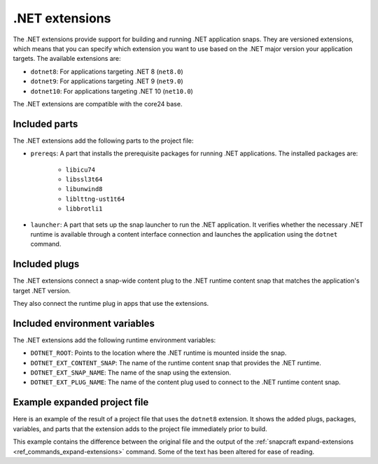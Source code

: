 .. _reference-dotnet-extensions:

.NET extensions
===============

The .NET extensions provide support for building and running .NET application snaps. They are versioned extensions,
which means that you can specify which extension you want to use based on the .NET major version your application
targets. The available extensions are:

* ``dotnet8``: For applications targeting .NET 8 (``net8.0``)
* ``dotnet9``: For applications targeting .NET 9 (``net9.0``)
* ``dotnet10``: For applications targeting .NET 10 (``net10.0``)

The .NET extensions are compatible with the core24 base.

Included parts
--------------

The .NET extensions add the following parts to the project file:

* ``prereqs``: A part that installs the prerequisite packages for running .NET applications. The installed packages are:

   * ``libicu74``
   * ``libssl3t64``
   * ``libunwind8``
   * ``liblttng-ust1t64``
   * ``libbrotli1``

* ``launcher``: A part that sets up the snap launcher to run the .NET application. It verifies whether the necessary
  .NET runtime is available through a content interface connection and launches the application using the ``dotnet`` command.

.. collapse:: Included parts

    .. code-block:: yaml
        :caption: snapcraft.yaml

        launcher:
            plugin: dump
            source: /snap/snapcraft/x4/share/snapcraft/extensions/dotnet
            override-build: |
              mkdir -p $CRAFT_PART_INSTALL/bin/command-chain
              cp launcher.sh $CRAFT_PART_INSTALL/bin/command-chain
            stage:
            - bin/command-chain/launcher.sh
        prereqs:
            plugin: nil
            stage-packages:
            - libicu74
            - libunwind8
            - libssl3t64
            - liblttng-ust1t64
            - libbrotli1

Included plugs
--------------

The .NET extensions connect a snap-wide content plug to the .NET runtime content snap that matches the application's target
.NET version.

.. collapse:: Included snap-wide runtime plug for the dotnet8 extension

    .. code-block:: yaml
        :caption: snapcraft.yaml

        plugs:
          dotnet8-runtime:
            content: dotnet-runtime-80
            interface: content
            target: $SNAP/opt/dotnet8
            default-provider: dotnet-runtime-80

They also connect the runtime plug in apps that use the extensions.

.. collapse:: Included app runtime plug for the dotnet8 extension

    .. code-block:: yaml
        :caption: snapcraft.yaml

        apps:
          example:
            plugs:
            - dotnet8-runtime

Included environment variables
------------------------------

The .NET extensions add the following runtime environment variables:

* ``DOTNET_ROOT``: Points to the location where the .NET runtime is mounted inside the snap.
* ``DOTNET_EXT_CONTENT_SNAP``: The name of the runtime content snap that provides the .NET runtime.
* ``DOTNET_EXT_SNAP_NAME``: The name of the snap using the extension.
* ``DOTNET_EXT_PLUG_NAME``: The name of the content plug used to connect to the .NET runtime content snap.

.. collapse:: Included runtime environment variables for the dotnet8 extension

    .. code-block:: yaml
        :caption: snapcraft.yaml

        environment:
          DOTNET_EXT_CONTENT_SNAP: dotnet-runtime-90
          DOTNET_EXT_SNAP_NAME: test-snap
          DOTNET_EXT_PLUG_NAME: dotnet9-runtime
          DOTNET_ROOT: $SNAP/opt/dotnet9/dotnet

Example expanded project file
------------------------------

Here is an example of the result of a project file that uses the ``dotnet8`` extension. It shows the added plugs,
packages, variables, and parts that the extension adds to the project file immediately prior to build.

This example contains the difference between the original file and the output of the
:ref:`snapcraft expand-extensions <ref_commands_expand-extensions>` command. Some of the text has been altered for
ease of reading.

.. collapse:: Expanded project file for the test-snap application

    .. literalinclude:: code/dotnet8-extension-test-app-expanded.diff
        :language: diff
        :emphasize-lines: 29-37, 39-46, 48-55, 57-64, 69-78, 82-91, 93-103
